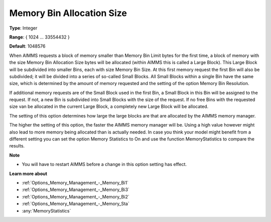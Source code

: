 

.. _Options_Memory_Management_-_Memory_Bin:


Memory Bin Allocation Size
==========================



**Type**:	Integer	

**Range**:	{ 1024 … 33554432 }	

**Default**:	1048576	



When AIMMS requests a block of memory smaller than Memory Bin Limit bytes for the first time, a block of memory with the size Memory Bin Allocation Size bytes will be allocated (within AIMMS this is called a Large Block). This Large Block will be subdivided into smaller Bins, each with size Memory Bin Size. At this first memory request the first Bin will also be subdivided; it will be divided into a series of so-called Small Blocks. All Small Blocks within a single Bin have the same size, which is determined by the amount of memory requested and the setting of the option Memory Bin Resolution.



If additional memory requests are of the Small Block used in the first Bin, a Small Block in this Bin will be assigned to the request. If not, a new Bin is subdivided into Small Blocks with the size of the request. If no free Bins with the requested size van be allocated in the current Large Block, a completely new Large Block will be allocated.



The setting of this option determines how large the large blocks are that are allocated by the AIMMS memory manager.



The higher the setting of this option, the faster the AIMMS memory manager will be. Using a high value however might also lead to more memory being allocated than is actually needed. In case you think your model might benefit from a different setting you can set the option Memory Statistics to On and use the function MemoryStatistics to compare the results.



**Note** 

*	You will have to restart AIMMS before a change in this option setting has effect.




**Learn more about** 

*	:ref:`Options_Memory_Management_-_Memory_Bi1`  
*	:ref:`Options_Memory_Management_-_Memory_Bi3`  
*	:ref:`Options_Memory_Management_-_Memory_Bi2`  
*	:ref:`Options_Memory_Management_-_Memory_Sta`  
*	:any:`MemoryStatistics`






